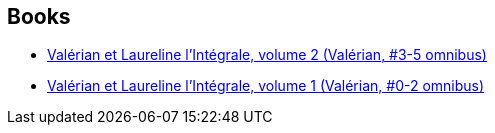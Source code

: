 :jbake-type: post
:jbake-status: published
:jbake-title: Valérian
:jbake-tags: serie
:jbake-date: 2016-12-01
:jbake-depth: ../../
:jbake-uri: goodreads/series/Valerian.adoc
:jbake-source: https://www.goodreads.com/series/46702
:jbake-style: goodreads goodreads-serie no-index

## Books
* link:../books/9782205060379.html[Valérian et Laureline l'Intégrale, volume 2 (Valérian, #3-5 omnibus)]
* link:../books/9782205060164.html[Valérian et Laureline l'Intégrale, volume 1 (Valérian, #0-2 omnibus)]
